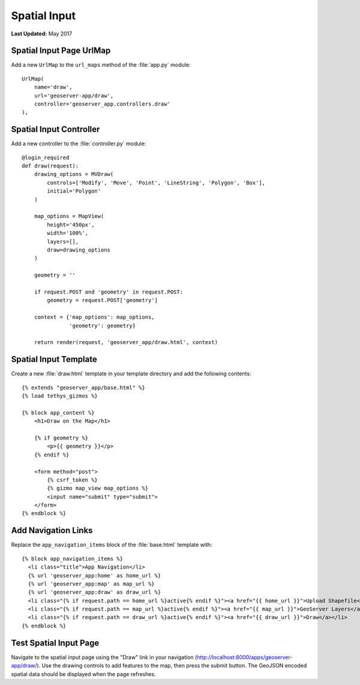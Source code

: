 *************
Spatial Input
*************

**Last Updated:** May 2017


Spatial Input Page UrlMap
=========================

Add a new ``UrlMap`` to the ``url_maps`` method of the :file:`app.py` module:

::

    UrlMap(
        name='draw',
        url='geoserver-app/draw',
        controller='geoserver_app.controllers.draw'
    ),

Spatial Input Controller
========================

Add a new controller to the :file:`controller.py` module:

::

    @login_required
    def draw(request):
        drawing_options = MVDraw(
            controls=['Modify', 'Move', 'Point', 'LineString', 'Polygon', 'Box'],
            initial='Polygon'
        )

        map_options = MapView(
            height='450px',
            width='100%',
            layers=[],
            draw=drawing_options
        )

        geometry = ''

        if request.POST and 'geometry' in request.POST:
            geometry = request.POST['geometry']

        context = {'map_options': map_options,
                   'geometry': geometry}

        return render(request, 'geoserver_app/draw.html', context)

Spatial Input Template
======================

Create a new :file:`draw.html` template in your template directory and add the following contents:

::

    {% extends "geoserver_app/base.html" %}
    {% load tethys_gizmos %}

    {% block app_content %}
        <h1>Draw on the Map</h1>

        {% if geometry %}
            <p>{{ geometry }}</p>
        {% endif %}

        <form method="post">
            {% csrf_token %} 
            {% gizmo map_view map_options %}
            <input name="submit" type="submit">
        </form>
    {% endblock %}


Add Navigation Links
====================

Replace the ``app_navigation_items`` block of the :file:`base.html` template with:

::

    {% block app_navigation_items %}
      <li class="title">App Navigation</li>
      {% url 'geoserver_app:home' as home_url %}
      {% url 'geoserver_app:map' as map_url %}
      {% url 'geoserver_app:draw' as draw_url %}
      <li class="{% if request.path == home_url %}active{% endif %}"><a href="{{ home_url }}">Upload Shapefile</a></li>
      <li class="{% if request.path == map_url %}active{% endif %}"><a href="{{ map_url }}">GeoServer Layers</a></li>
      <li class="{% if request.path == draw_url %}active{% endif %}"><a href="{{ draw_url }}">Draw</a></li>
    {% endblock %}


Test Spatial Input Page
=======================

Navigate to the spatial input page using the "Draw" link in your navigation (`<http://localhost:8000/apps/geoserver-app/draw/>`_). Use the drawing controls to add features to the map, then press the submit button. The GeoJSON encoded spatial data should be displayed when the page refreshes.